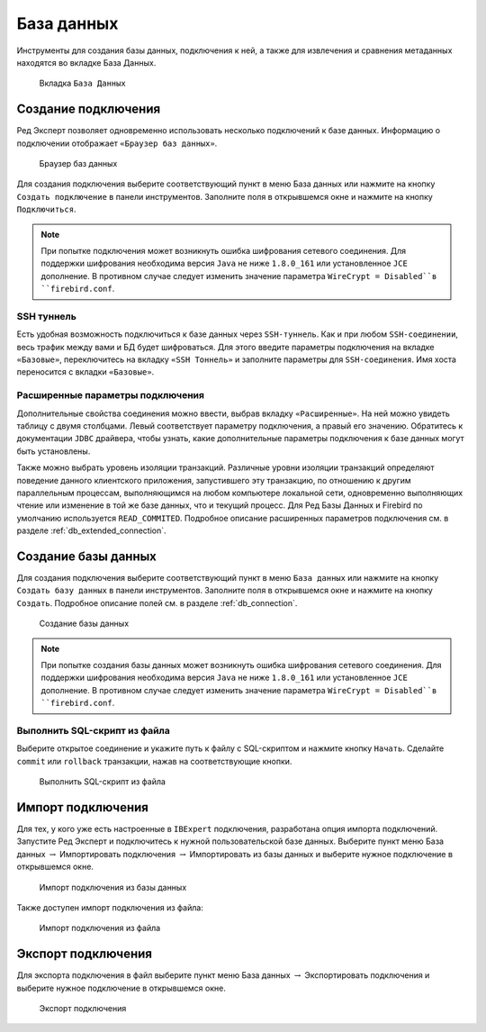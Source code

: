 База данных
===============

Инструменты для создания базы данных, подключения к ней, а также для извлечения и сравнения метаданных находятся во вкладке База Данных.

.. figure:: img/database.png

    Вкладка ``База Данных``

Создание подключения
------------------------

Ред Эксперт позволяет одновременно использовать несколько подключений к базе данных.
Информацию о подключении отображает ``«Браузер баз данных»``.

.. figure:: img/browser.png

    Браузер баз данных

Для создания подключения выберите соответствующий пункт в меню База данных или нажмите на кнопку ``Создать подключение`` в панели инструментов. 
Заполните поля в открывшемся окне и нажмите на кнопку ``Подключиться``. 

.. note::

    При попытке подключения может возникнуть ошибка шифрования сетевого соединения. 
    Для поддержки шифрования необходима версия ``Java`` не ниже ``1.8.0_161`` или установленное ``JCE`` дополнение. 
    В противном случае следует изменить значение параметра ``WireCrypt = Disabled``в ``firebird.conf``.

SSH туннель
~~~~~~~~~~~~~~~~

Есть удобная возможность подключиться к базе данных через ``SSH-туннель``. 
Как и при любом ``SSH-соединении``, весь трафик между вами и БД будет шифроваться.
Для этого введите параметры подключения на вкладке ``«Базовые»``, переключитесь на вкладку
``«SSH Тоннель»`` и заполните параметры для ``SSH-соединения``. Имя хоста переносится с вкладки ``«Базовые»``.

Расширенные параметры подключения
~~~~~~~~~~~~~~~~~~~~~~~~~~~~~~~~~~~~~~

Дополнительные свойства соединения можно ввести, выбрав вкладку ``«Расширенные»``. 
На ней можно увидеть таблицу с двумя столбцами. Левый соответствует параметру подключения, а правый его значению. 
Обратитесь к документации ``JDBC`` драйвера, чтобы узнать, какие дополнительные параметры подключения к базе данных могут быть установлены.

Также можно выбрать уровень изоляции транзакций. 
Различные уровни изоляции транзакций определяют поведение данного клиентского приложения,
запустившего эту транзакцию, по отношению к другим параллельным процессам, 
выполняющимся на любом компьютере локальной сети, 
одновременно выполняющих чтение или изменение в той же базе данных, что и текущий процесс.
Для Ред Базы Данных и Firebird по умолчанию используется ``READ_COMMITED``.
Подробное описание расширенных параметров подключения см. в разделе :ref:`db_extended_connection`.

Создание базы данных
-----------------------------

Для создания подключения выберите соответствующий пункт в меню ``База данных`` 
или нажмите на кнопку ``Создать базу данных`` в панели инструментов. 
Заполните поля в открывшемся окне и нажмите на кнопку ``Создать``. 
Подробное описание полей см. в разделе :ref:`db_connection`.

.. figure:: img/create_db.png

    Создание базы данных

.. note::
    
    При попытке создания базы данных может возникнуть ошибка шифрования сетевого соединения. 
    Для поддержки шифрования необходима версия ``Java`` не ниже ``1.8.0_161`` или установленное ``JCE`` дополнение. 
    В противном случае следует изменить значение параметра ``WireCrypt = Disabled``в ``firebird.conf``.

Выполнить SQL-скрипт из файла
~~~~~~~~~~~~~~~~~~~~~~~~~~~~~~~~~~~~

Выберите открытое соединение и укажите путь к файлу с SQL-скриптом и нажмите кнопку ``Начать``.
Сделайте ``commit`` или ``rollback`` транзакции, нажав на соответствующие кнопки.

.. figure:: img/execute_from_file.png

    Выполнить SQL-скрипт из файла

Импорт подключения
-----------------------

Для тех, у кого уже есть настроенные в ``IBExpert`` подключения, разработана опция импорта подключений.
Запустите Ред Эксперт и подключитесь к нужной пользовательской базе данных. 
Выберите пункт меню База данных :math:`\to` Импортировать подключения :math:`\to` Импортировать из базы данных и выберите нужное подключение в открывшемся окне.

.. figure:: img/import_connection.png

    Импорт подключения из базы данных

Также доступен импорт подключения из файла:

.. figure:: img/import_connection_file.png

    Импорт подключения из файла

Экспорт подключения
-----------------------

Для экспорта подключения в файл выберите пункт меню База данных :math:`\to` Экспортировать подключения и выберите нужное подключение в открывшемся окне.

.. figure:: img/export_connection.png

    Экспорт подключения